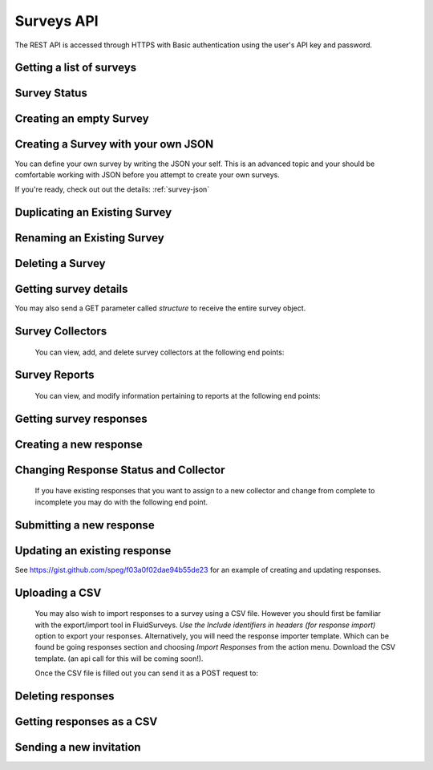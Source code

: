 Surveys API
===========

The REST API is accessed through HTTPS with Basic authentication using the user's API key
and password.

Getting a list of surveys
`````````````````````````

.. http:get:: /api/v2/surveys/

    Returns surveys that are accessible to the currently authenticated user. This method
    returns data in :mimetype:`application/json` format.

    Sample response: ::

	{
	  "total": 1,
	  "surveys": [{
	    "id": 17461,
	    "uri": "https://fluidsurveys.com/api/v2/surveys/17461/",
	    "deploy_uri": "http://fluidsurveys.com/s/test-survey/",
	    "responses": 10,
	    "creator": "username",
	    "name": "survey name"
	  }]
	}


Survey Status
`````````````

.. http:get:: /api/v2/surveys/:id/status/

	Returns a JSON object with status either "live" or "closed".
	
    Sample response: ::

	{
		"status" : "live"
	}

.. http:post:: /api/v2/surveys/:id/status/

	Toggles the survey status from *closed* to *live* and vice versa.
	Optionally, you can pass a switch parameter with the value `closed` or `live` to set it to a specific status.
	
.. http:post:: /api/v2/surveys/:id/status/?switch=closed


Creating an empty Survey
````````````````````````

.. http:post:: /api/v2/surveys/

    :form name: The name for the new survey to create.

    Creates an empty survey with `GET` parameter `name`.
	
    Sample response: ::

	{
	  "id": XXXXX,
	  "name": "New Survey",
	  "uri": "http://fluidsurveys.com/api/v2/surveys/XXXXX/",
	  "deploy_uri": "http://fluidsurveys.com/surveys/username/new-survey/",
	  "report_url": "http://fluidsurveys.com/account/surveys/XXXXX/reports/",
	  "responses_url": "http://fluidsurveys.com/account/surveys/XXXXX/responses/",
	  "edit_url": "http://fluidsurveys.com/account/surveys/XXXXX/edit/"
	}
	
Creating a Survey with your own JSON
````````````````````````````````````

You can define your own survey by writing the JSON your self.  This is an advanced topic and your should be comfortable working with
JSON before you attempt to create your own surveys.

If you're ready, check out out the details: :ref:`survey-json`

Duplicating an Existing Survey
``````````````````````````````

.. http:post:: /api/v2/surveys/:id/duplicate/

    :form name: The name to set on the duplicate survey

    Duplicating a survey will create a new survey with the same set of questions, styles, and reports.

    Sample response: ::

	{
	  "id": XXXXX,
	  "name": "Duplicate Survey",
	  "uri": "http://fluidsurveys.com/api/v2/surveys/XXXXX/",
	  "deploy_uri": "http://fluidsurveys.com/surveys/username/duplicate-survey/",
	  "report_url": "http://fluidsurveys.com/account/surveys/XXXXX/reports/",
	  "responses_url": "http://fluidsurveys.com/account/surveys/XXXXX/responses/",
	  "edit_url": "http://fluidsurveys.com/account/surveys/XXXXX/edit/"
	}

Renaming an Existing Survey
```````````````````````````

.. http:post:: /api/v2/surveys/:id/rename/

    :form name: The new name to set on the survey

    Renaming a survey will only affect the survey name for display purposes.

    Sample response: ::

	{
	  "id": XXXXX,
	  "name": "Renammed Survey",
	  "uri": "http://fluidsurveys.com/api/v2/surveys/XXXXX/",
	  "deploy_uri": "http://fluidsurveys.com/surveys/username/duplicate-survey/",
	  "report_url": "http://fluidsurveys.com/account/surveys/XXXXX/reports/",
	  "responses_url": "http://fluidsurveys.com/account/surveys/XXXXX/responses/",
	  "edit_url": "http://fluidsurveys.com/account/surveys/XXXXX/edit/"
	}

Deleting a Survey
`````````````````

.. http:delete:: /api/v2/surveys/:id/

	Be careful!  This will delete your survey.


Getting survey details
``````````````````````

.. http:get:: /api/v2/surveys/:id/

    Returns summary details about the specified survey. This method returns data in
    :mimetype:`application/json` format.

    Sample response: ::

	{
	  "id": 17461,
	  "uri": "https://fluidsurveys.com/api/v2/surveys/17461/",
	  "deploy_uri": "http://fluidsurveys.com/s/test-survey/",
	  "responses": 10,
	  "creator": "username",
	  "name": "survey name",
	  "title": "survey title",
	  "description": "survey description",
	  "variables": {
	    "var1": {
	      "type": "string",
	      "label": "Question 1"
	    }
	  }
	}
	
You may also send a GET parameter called `structure` to receive the entire survey object.
	
.. http:get:: /api/v2/surveys/:id/?structure

    This may be useful if you require advanced information such as if a question is required or not. 


Survey Collectors
`````````````````

	You can view, add, and delete survey collectors at the following end points:

.. http:get:: /api/v2/surveys/:id/collectors/

	Returns a list of collectors on the survey.

.. http:post:: /api/v2/surveys/:id/collectors/?name=New Collector

	Creates a new collector for the survey with `name`.

.. http:delete:: /api/v2/surveys/:id/collectors/?id=:collector_id

	Deletes the collector with `id` *:collector_id* from the survey.


Survey Reports
``````````````
	
	You can view, and modify information pertaining to reports at the following end points:

.. http:get:: /api/v2/surveys/:id/reports/

   Sample response: ::

	{
	  "count": 1,
	  "reports_url": "http://fluidsurveys.com/account/surveys/325/reports/",
	  "sharing_password": null,
	  "reports": [
	    {
	      "report_url": "http://fluidsurveys.com/account/surveys/325/reports/162/",
	      "id": 162,
	      "title": "Summary Report"
	    }
	  ]
	}

.. http:post:: /api/v2/surveys/:id/reports/
	
	:form sharing_password: A password to set for report sharing.

	This method allows you to modify parameters for reports in general. Currently, the
	only supported action is to set a sharing password for the report-list page. Passing in
	a value for	the `sharing_password` parameter will enable sharing on the reports page. 
	Passing in this parameter with an empty value will disable sharing from the reports page.


Getting survey responses
````````````````````````

.. http:get:: /api/v2/surveys/:id/responses/[:response_id/]

    Returns a list of responses to the specified survey that are accessible to the
    currently authenticated user. Pagination is supported through the `offset` and
    `limit` query parameters. This method returns data in :mimetype:`application/json`
    format. The `response_id` parameter is optional, and, if provided, will limit the 
    output to the singular response indicated.

    :query offset: response pagination offset (defaults to 0).
    :query limit: maximum number of results to return (defaults to 50 max is 200).
    :query filter: name of the filter you wish to filter responses by
    :query expand_GET: whether to format the GET variables as JSON instead of querystring.
    :query include_url: whether to include a direct url to the response (for editing).

    Examples:

.. http:get:: /api/v2/surveys/:id/responses/?filter=myfilter

    Filters are created from the web interface and are on a **per-survey basis**.  
    You may also use one of the pre-defined filters: *completed*, *invite_emails*, 
    or *invite_codes*.

    You may also create filters on the fly by specifying query parameters.  For example:

.. http:get:: /api/v2/surveys/:id/responses/?_completed=1

    to get all completed responses.  You can use named question identifiers or raw question ids
    as the query parameter and also use greater than or less than operators.

.. http:get:: /api/v2/surveys/:id/responses/?_created_at>2013-04-29



    Sample response: ::

	{
	  "count": 2,
	  "total": 2,
	  "responses": [{
	    "_id": XXXX,
	    "_completed": 0,
	    "_ip_address": "0.0.0.0",
	    "_get_variables": "var1=1&var2=2&var3"
	  }, {
	    "_id": XXXY,
	    "_completed": 1,
	    "_ip_address": "0.0.0.0"
	  }],
	}

.. http:get:: /api/v2/surveys/:id/responses/XXXX/?expand_GET

    The `_get_variables` field which specifies the query-string that users entered 
    the survey with are expanded out as a JSON dictionary.

    Sample response: ::

	{
	  "count": 1,
	  "total": 2,
	  "responses": [{
	    "_completed": 0,
	    "_ip_address": "0.0.0.0",
	    "_get_variables": {
	      "var1": "1",
	      "var2": "2",
	      "var3": ""
	    }
	  }]
	}


.. http:get:: /api/v2/surveys/:id/responses/?_invite_code=XXXXX

    You can also filter by any one of the response variables directly. In this example 
    we filter by a specific invite code through the meta-variable `_invite_code`.

    Sample response: ::

	{
	  "count": 1,
	  "total": 2,
	  "responses": [{
	    "_completed": 1,
	    "_invite_code": "XXXXX"
	    "_ip_address": "0.0.0.0",
	    "_get_variables": "code=XXXXX"
	  }]
	}


Creating a new response
```````````````````````

.. http:post:: /api/v2/surveys/:id/responses/

    Creates a new response to the survey specified by ``id``.


Changing Response Status and Collector
``````````````````````````````````````

	If you have existing responses that you want to assign to a new collector and change from complete to incomplete you may do with the following end point.

.. http:put:: /api/v2/surveys/:id/responses/:response_id/?completed=:status&collector=:collector_id

	Where :status is either `1` or `true` for complete or `0` or `false` for incomplete.


Submitting a new response
`````````````````````````

.. http:post:: /api/v2/surveys/:id/responses/

	:form <quesitonid>: as many questionid/value pairs that you wish to update


    Submits a new response.  Send a post request as *application/json* with a dictionary of question ids and response values.

    You will get a `{success:true, id:response_id, key:response_key}` response if your request was successful.


Updating an existing response
`````````````````````````````

.. http:post:: /api/v2/surveys/:id/responses/

    :form _key: The `_key` meta variable for the response.
    :form quesiton_id: questionid/value pairs, as many as you want to update


    Updates an existing response.  Send a post request as *application/json* with a dictionary of question ids and response values.  You **must** include the `_key` meta variable.

    You will get a `{success:true, id:response_id, key:response_key}` response if your request was successful.

See https://gist.github.com/speg/f03a0f02dae94b55de23 for an example of creating and updating responses.



Uploading a CSV
```````````````

	You may also wish to import responses to a survey using a CSV file.  However you should first be familiar with the export/import tool in FluidSurveys.  *Use the Include identifiers in headers (for response import)* option to export your responses.  Alternatively, you will need the response importer template.  Which can be found be going responses section and choosing *Import Responses* from the action menu.  Download the CSV template. (an api call for this will be coming soon!).

	Once the CSV file is filled out you can send it as a POST request to:
.. http:post:: /api/v2/surveys/:id/responses/

	You **must** also set the Content-Type to `text/csv`


Deleting responses
``````````````````

.. http:delete:: /api/v2/surveys/:id/responses/

    Deletes response(s) to the survey specified by ``id``.

    :query response_ids: a "``+``"-separated list of response identifiers to be deleted.

Getting responses as a CSV
``````````````````````````

.. http:get:: /api/v2/surveys/:id/csv/

    Returns details about the specified survey.

Sending a new invitation
````````````````````````

.. http:post:: /api/v2/surveys/:id/send-survey/

    Creates a new contact or finds an existing contact matching the name and email provided, and sends an survey invitation to them. Data must be sent as an :mimetype:`application/json`-encoded
    dictionary, which must included the fields ``name``, ``email``, ``subject``, ``sender``, and ``message``.

    ``Sender`` must be in the form ``"Name <email@example.com>"`` and ``message`` must include the string "``[Invite Link]``" in it.  This token is replaced with the URL at which the recipient may take the survey.

    Sample request::

	{
	    "name": "Jane Doe",
	    "email": "jane@google.com",
	    "subject": "Email subject",
	    "sender_name": "John Doe",
	    "sender_email": "john@google.com",
	    "message": "Dear [Full Name],\n\nMessage body: [Invite Link]"
	}

    Returns details about the send invitation.

